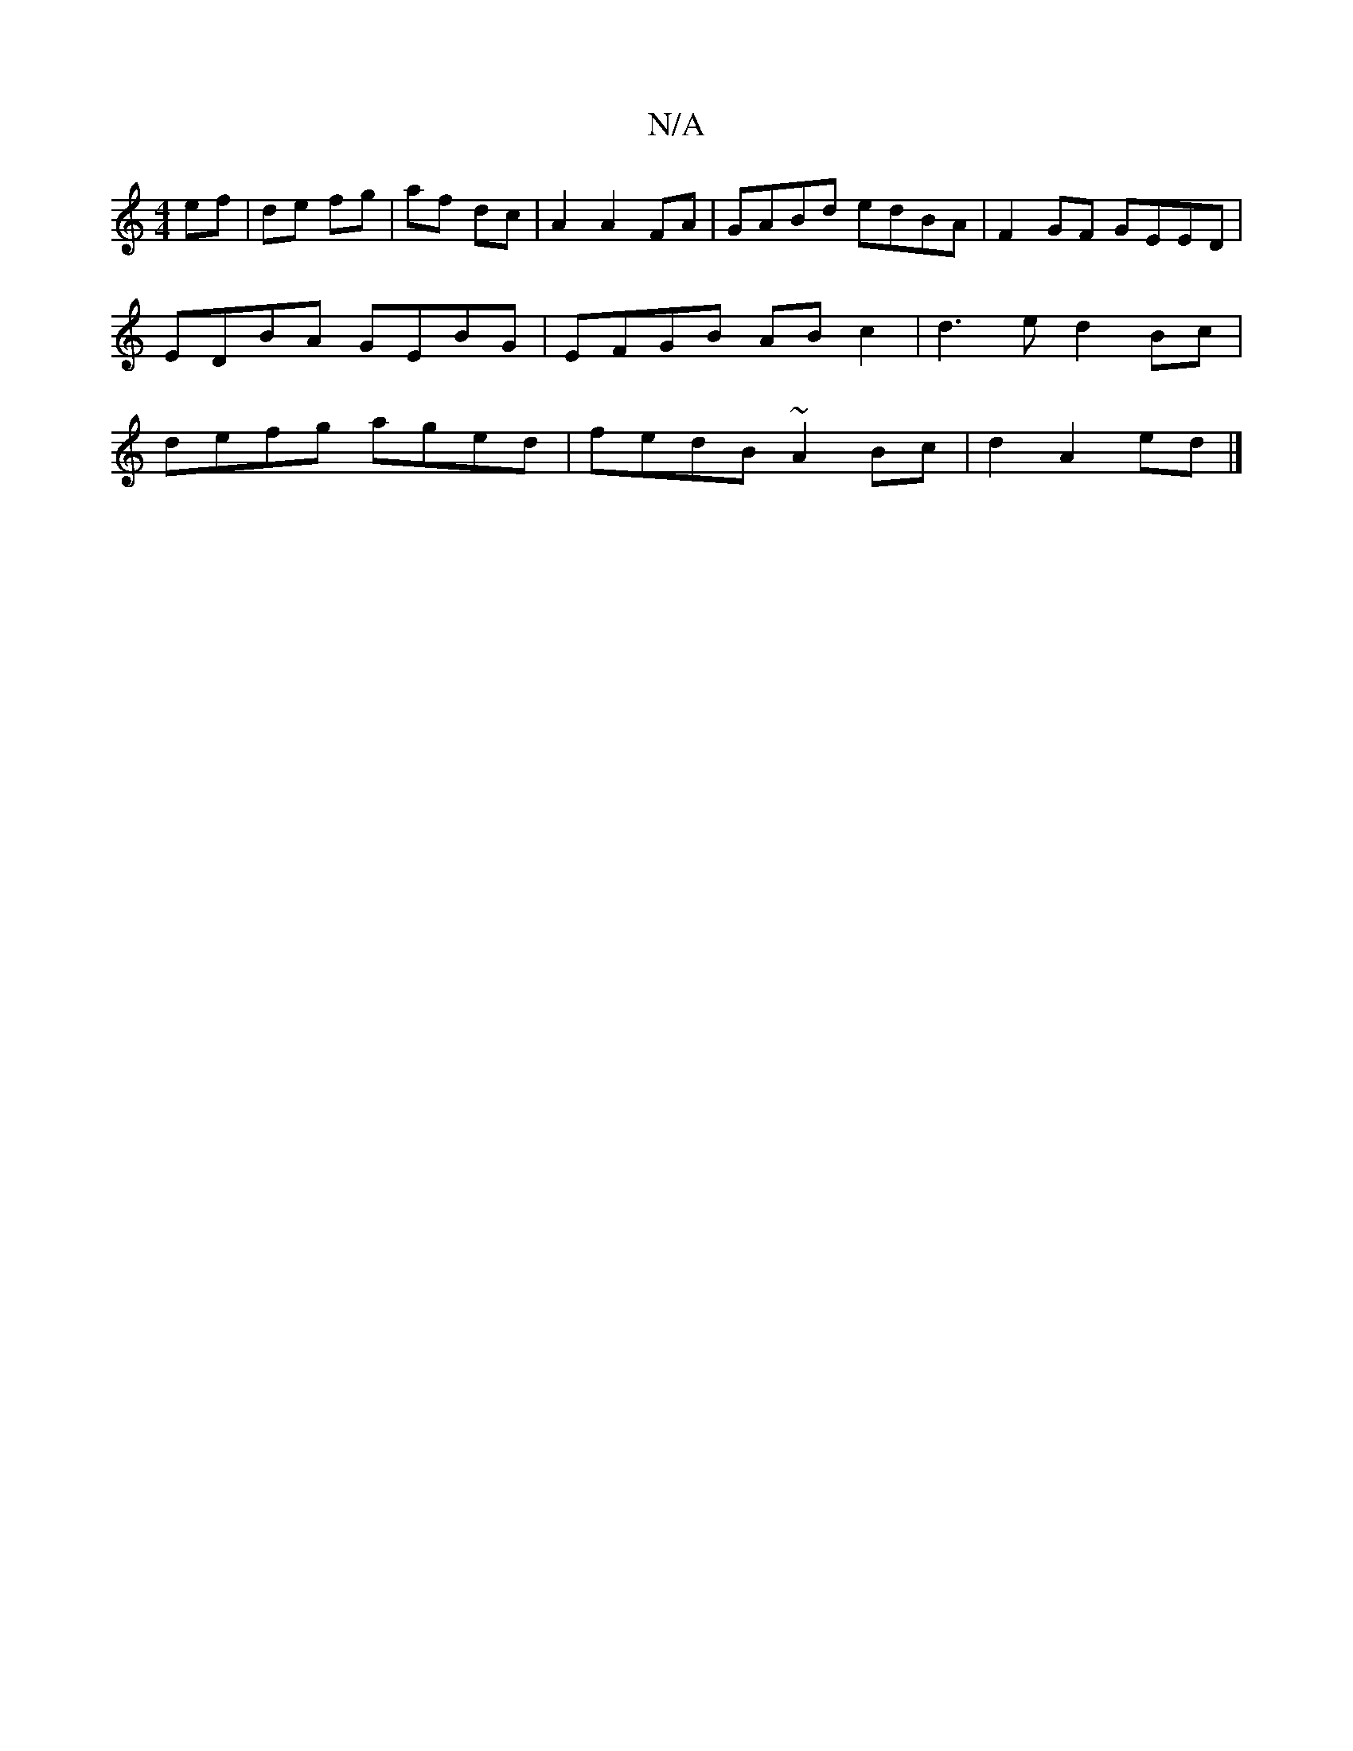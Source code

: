 X:1
T:N/A
M:4/4
R:N/A
K:Cmajor
 ef | de fg- | af- dc- | A2 A2 FA | GABd edBA | F2 GF GEED | EDBA GEBG | EFGB AB c2 | d3 e d2 Bc | defg aged|fedB ~A2 Bc|d2 A2ed|]

A/A,/A/E/A/ FA, | DFDF A2 (3BcB|dcBA Be:|2 (3Bcd cd defg|afed G>c AG